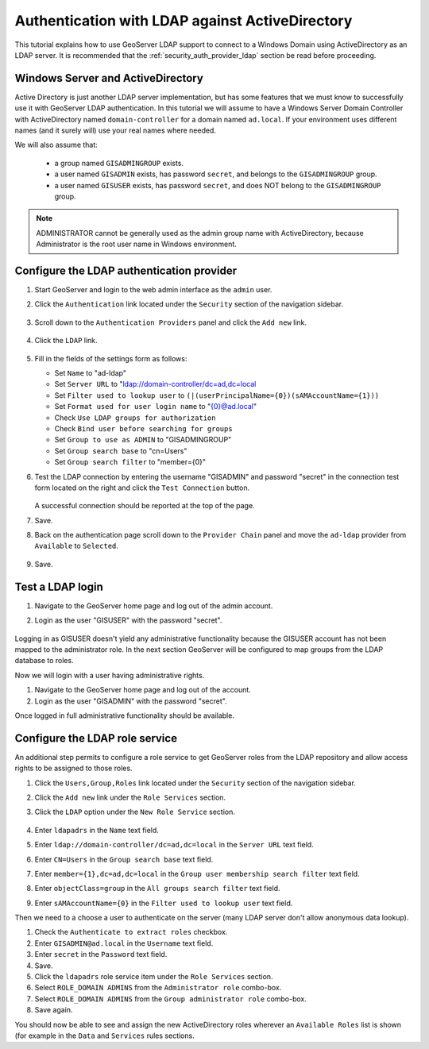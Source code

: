 .. _security_tutorials_activedirectory:

Authentication with LDAP against ActiveDirectory 
================================================

This tutorial explains how to use GeoServer LDAP support to connect to a Windows Domain using ActiveDirectory as an LDAP server. It is recommended that the 
:ref:`security_auth_provider_ldap` section be read before proceeding.

Windows Server and ActiveDirectory
----------------------------------
Active Directory is just another LDAP server implementation, but has some features that we must know to successfully use it with GeoServer LDAP authentication.
In this tutorial we will assume to have a Windows Server Domain Controller with ActiveDirectory named ``domain-controller`` for a domain named ``ad.local``.
If your environment uses different names (and it surely will) use your real names where needed.

We will also assume that:

    * a group named ``GISADMINGROUP`` exists.
    * a user named ``GISADMIN`` exists, has password ``secret``, and belongs to the ``GISADMINGROUP`` group.
    * a user named ``GISUSER`` exists, has password ``secret``, and does NOT belong to the ``GISADMINGROUP`` group.

.. note:: ADMINISTRATOR cannot be generally used as the admin group name with ActiveDirectory, because Administrator is the root user name in Windows environment.

Configure the LDAP authentication provider
------------------------------------------

#. Start GeoServer and login to the web admin interface as the ``admin`` user.
#. Click the ``Authentication`` link located under the ``Security`` section of
   the navigation sidebar.

    .. figure:: images/ldap1.jpg
       :align: center

#. Scroll down to the ``Authentication Providers`` panel and click the ``Add new`` link.

    .. figure:: images/ldap2.jpg
       :align: center

#. Click the ``LDAP`` link.

    .. figure:: images/ldap3.jpg
       :align: center

#. Fill in the fields of the settings form as follows:

   * Set ``Name`` to "ad-ldap"
   * Set ``Server URL``  to "ldap://domain-controller/dc=ad,dc=local
   * Set ``Filter used to lookup user`` to ``(|(userPrincipalName={0})(sAMAccountName={1}))``
   * Set ``Format used for user login name`` to "{0}@ad.local"
   * Check ``Use LDAP groups for authorization``
   * Check ``Bind user before searching for groups``
   * Set ``Group to use as ADMIN`` to "GISADMINGROUP"
   * Set ``Group search base`` to "cn=Users"
   * Set ``Group search filter`` to "member={0}"
   
#. Test the LDAP connection by entering the username "GISADMIN" and password "secret"
   in the connection test form located on the right and click the 
   ``Test Connection`` button. 

   .. figure:: images/ad1.jpg
      :align: center

   A successful connection should be reported at the top of the page.

#. Save.
#. Back on the authentication page scroll down to the ``Provider Chain`` panel 
   and move the ``ad-ldap`` provider from ``Available`` to ``Selected``.

   .. figure:: images/ad2.jpg
      :align: center

#. Save.

Test a LDAP login
-----------------

#. Navigate to the GeoServer home page and log out of the admin account. 
#. Login as the user "GISUSER" with the password "secret".

   .. figure:: images/ad3.jpg
      :align: center

Logging in as GISUSER doesn't yield any administrative functionality because the GISUSER account has not been mapped to the administrator role. In the next section 
GeoServer will be configured to map groups from the LDAP database to roles. 

Now we will login with a user having administrative rights.

#. Navigate to the GeoServer home page and log out of the account. 
#. Login as the user "GISADMIN" with the password "secret".

Once logged in full administrative functionality should be available.

Configure the LDAP role service
------------------------------------------
An additional step permits to configure a role service to get GeoServer roles
from the LDAP repository and allow access rights to be assigned to those roles.

#. Click the ``Users,Group,Roles`` link located under the ``Security`` section 
   of the navigation sidebar.
   
#. Click the ``Add new`` link under the ``Role Services`` section.

#. Click the ``LDAP`` option under the ``New Role Service`` section.

   .. figure:: images/ldap14.jpg
      :align: center
      
#. Enter ``ldapadrs`` in the  ``Name`` text field.

#. Enter ``ldap://domain-controller/dc=ad,dc=local`` in the  ``Server URL`` text field.

#. Enter ``CN=Users`` in the  ``Group search base`` text field.

#. Enter ``member={1},dc=ad,dc=local`` in the  ``Group user membership search filter`` text field.

#. Enter ``objectClass=group`` in the  ``All groups search filter`` text field.

#. Enter ``sAMAccountName={0}`` in the  ``Filter used to lookup user`` text field.

Then we need to a choose a user to authenticate on the server (many LDAP server don't allow anonymous data lookup).

#. Check the ``Authenticate to extract roles`` checkbox.

#. Enter ``GISADMIN@ad.local`` in the  ``Username`` text field.

#. Enter ``secret`` in the  ``Password`` text field.

#. Save.

#. Click the ``ldapadrs`` role service item under the  ``Role Services`` section.

#. Select ``ROLE_DOMAIN ADMINS`` from the ``Administrator role`` combo-box.

#. Select ``ROLE_DOMAIN ADMINS`` from the ``Group administrator role`` combo-box.

#. Save again.

You should now be able to see and assign the new ActiveDirectory roles wherever an ``Available Roles`` list is shown (for example in the ``Data`` and ``Services`` rules sections.
